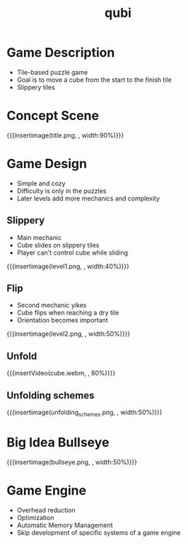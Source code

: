 * Game Description
- Tile-based puzzle game
- Goal is to move a cube from the start to the finish tile
- Slippery tiles

* Concept Scene
{{{insertimage(title.png, , width:90%)}}}
* Game Design
- Simple and cozy
- Difficulty is only in the puzzles
- Later levels add more mechanics and complexity
** Slippery
- Main mechanic
- Cube slides on slippery tiles
- Player can't control cube while sliding
{{{insertimage(level1.png, , width:40%)}}}
** Flip
- Second mechanic yikes
- Cube flips when reaching a dry tile
- Orientation becomes important
{{{insertimage(level2.png, , width:50%)}}}
** Unfold
{{{insertVideo(cube.webm, , 80%)}}}
** Unfolding schemes
# - Player can fold the cube open
  # by flipping over the edges
# - After unfolding the cube folds back
  # at the destination
{{{insertimage(unfolding_schemes.png, , width:50%)}}}
* Big Idea Bullseye
{{{insertimage(bullseye.png, , width:50%)}}}


* Game Engine
- Overhead reduction
- Optimization
- Automatic Memory Management
- Skip development of specific systems of a game engine


* Meta Data                                                        :noexport:
#+title: qubi
#+reveal_root: https://cdn.jsdelivr.net/npm/reveal.js

** reveal settings
#+options: toc:nil num:nil
#+options: reveal_center:nil
#+reveal_plugins: (notes zoom)
#+reveal_theme: white
#+reveal_extra_css: extrastyle.css
#+reveal_title_slide_background: ../images/title.png
#+reveal_init_options: slideNumber:"c/t"

** html templates
#+reveal_title_slide:  <br><br><br><br><h1>%t</h1><h4>Felix Brendel<br>Jonas Helms<br>Van Minh Pham</h4>
#+reveal_slide_header: <img class="tumlogo" src="../images/tum.png"/>
#+reveal_slide_footer: <ul><li>Felix Brendel, Jonas Helms, Van Minh Pham</li><li>18.11.2020</li></ul>

** Macros
#+macro: insertImage #+html: <figure><img style="$3" src="../images/$1" alt="$1"><figcaption>$2</figcaption></figure>
# usage: insertImage(pathToImage, imageCaption="", style="")
# usage: insertVideo(pathToVid, imageCaption="", width="")
#+macro: insertVideo #+html: <figure><video muted autoplay="true" loop width="$3"><source src="../images/$1" type="video/webm"></video><figcaption>$2</figcaption></figure>
